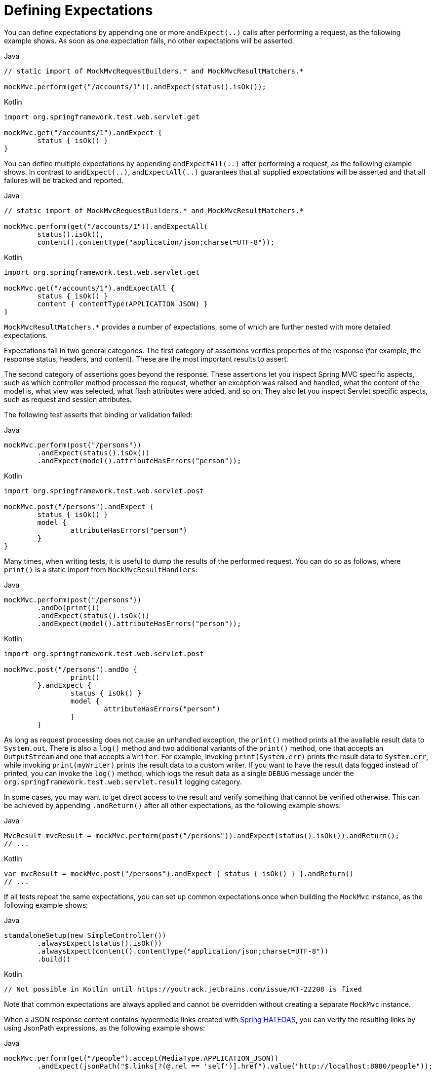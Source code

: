 [[spring-mvc-test-server-defining-expectations]]
= Defining Expectations

You can define expectations by appending one or more `andExpect(..)` calls after
performing a request, as the following example shows. As soon as one expectation fails,
no other expectations will be asserted.

[source,java,indent=0,subs="verbatim,quotes",role="primary"]
.Java
----
	// static import of MockMvcRequestBuilders.* and MockMvcResultMatchers.*

	mockMvc.perform(get("/accounts/1")).andExpect(status().isOk());
----

[source,kotlin,indent=0,subs="verbatim,quotes",role="secondary"]
.Kotlin
----
	import org.springframework.test.web.servlet.get

	mockMvc.get("/accounts/1").andExpect {
		status { isOk() }
	}
----

You can define multiple expectations by appending `andExpectAll(..)` after performing a
request, as the following example shows. In contrast to `andExpect(..)`,
`andExpectAll(..)` guarantees that all supplied expectations will be asserted and that
all failures will be tracked and reported.

[source,java,indent=0,subs="verbatim,quotes",role="primary"]
.Java
----
	// static import of MockMvcRequestBuilders.* and MockMvcResultMatchers.*

	mockMvc.perform(get("/accounts/1")).andExpectAll(
		status().isOk(),
		content().contentType("application/json;charset=UTF-8"));
----

[source,kotlin,indent=0,subs="verbatim,quotes",role="secondary"]
.Kotlin
----
	import org.springframework.test.web.servlet.get

	mockMvc.get("/accounts/1").andExpectAll {
		status { isOk() }
		content { contentType(APPLICATION_JSON) }
	}
----

`MockMvcResultMatchers.*` provides a number of expectations, some of which are further
nested with more detailed expectations.

Expectations fall in two general categories. The first category of assertions verifies
properties of the response (for example, the response status, headers, and content).
These are the most important results to assert.

The second category of assertions goes beyond the response. These assertions let you
inspect Spring MVC specific aspects, such as which controller method processed the
request, whether an exception was raised and handled, what the content of the model is,
what view was selected, what flash attributes were added, and so on. They also let you
inspect Servlet specific aspects, such as request and session attributes.

The following test asserts that binding or validation failed:

[source,java,indent=0,subs="verbatim,quotes",role="primary"]
.Java
----
	mockMvc.perform(post("/persons"))
		.andExpect(status().isOk())
		.andExpect(model().attributeHasErrors("person"));
----

[source,kotlin,indent=0,subs="verbatim,quotes",role="secondary"]
.Kotlin
----
	import org.springframework.test.web.servlet.post

	mockMvc.post("/persons").andExpect {
		status { isOk() }
		model {
			attributeHasErrors("person")
		}
	}
----

Many times, when writing tests, it is useful to dump the results of the performed
request. You can do so as follows, where `print()` is a static import from
`MockMvcResultHandlers`:

[source,java,indent=0,subs="verbatim,quotes",role="primary"]
.Java
----
	mockMvc.perform(post("/persons"))
		.andDo(print())
		.andExpect(status().isOk())
		.andExpect(model().attributeHasErrors("person"));
----

[source,kotlin,indent=0,subs="verbatim,quotes",role="secondary"]
.Kotlin
----
	import org.springframework.test.web.servlet.post

	mockMvc.post("/persons").andDo {
			print()
		}.andExpect {
			status { isOk() }
			model {
				attributeHasErrors("person")
			}
		}
----

As long as request processing does not cause an unhandled exception, the `print()` method
prints all the available result data to `System.out`. There is also a `log()` method and
two additional variants of the `print()` method, one that accepts an `OutputStream` and
one that accepts a `Writer`. For example, invoking `print(System.err)` prints the result
data to `System.err`, while invoking `print(myWriter)` prints the result data to a custom
writer. If you want to have the result data logged instead of printed, you can invoke the
`log()` method, which logs the result data as a single `DEBUG` message under the
`org.springframework.test.web.servlet.result` logging category.

In some cases, you may want to get direct access to the result and verify something that
cannot be verified otherwise. This can be achieved by appending `.andReturn()` after all
other expectations, as the following example shows:

[source,java,indent=0,subs="verbatim,quotes",role="primary"]
.Java
----
	MvcResult mvcResult = mockMvc.perform(post("/persons")).andExpect(status().isOk()).andReturn();
	// ...
----

[source,kotlin,indent=0,subs="verbatim,quotes",role="secondary"]
.Kotlin
----
	var mvcResult = mockMvc.post("/persons").andExpect { status { isOk() } }.andReturn()
	// ...
----

If all tests repeat the same expectations, you can set up common expectations once when
building the `MockMvc` instance, as the following example shows:

[source,java,indent=0,subs="verbatim,quotes",role="primary"]
.Java
----
	standaloneSetup(new SimpleController())
		.alwaysExpect(status().isOk())
		.alwaysExpect(content().contentType("application/json;charset=UTF-8"))
		.build()
----
[source,kotlin,indent=0,subs="verbatim,quotes",role="secondary"]
.Kotlin
----
	// Not possible in Kotlin until https://youtrack.jetbrains.com/issue/KT-22208 is fixed
----

Note that common expectations are always applied and cannot be overridden without
creating a separate `MockMvc` instance.

When a JSON response content contains hypermedia links created with
https://github.com/spring-projects/spring-hateoas[Spring HATEOAS], you can verify the
resulting links by using JsonPath expressions, as the following example shows:

[source,java,indent=0,subs="verbatim,quotes",role="primary"]
.Java
----
	mockMvc.perform(get("/people").accept(MediaType.APPLICATION_JSON))
		.andExpect(jsonPath("$.links[?(@.rel == 'self')].href").value("http://localhost:8080/people"));
----

[source,kotlin,indent=0,subs="verbatim,quotes",role="secondary"]
.Kotlin
----
	mockMvc.get("/people") {
		accept(MediaType.APPLICATION_JSON)
	}.andExpect {
		jsonPath("$.links[?(@.rel == 'self')].href") {
			value("http://localhost:8080/people")
		}
	}
----

When XML response content contains hypermedia links created with
https://github.com/spring-projects/spring-hateoas[Spring HATEOAS], you can verify the
resulting links by using XPath expressions:

[source,java,indent=0,subs="verbatim,quotes",role="primary"]
.Java
----
	Map<String, String> ns = Collections.singletonMap("ns", "http://www.w3.org/2005/Atom");
	mockMvc.perform(get("/handle").accept(MediaType.APPLICATION_XML))
		.andExpect(xpath("/person/ns:link[@rel='self']/@href", ns).string("http://localhost:8080/people"));
----

[source,kotlin,indent=0,subs="verbatim,quotes",role="secondary"]
.Kotlin
----
	val ns = mapOf("ns" to "http://www.w3.org/2005/Atom")
	mockMvc.get("/handle") {
		accept(MediaType.APPLICATION_XML)
	}.andExpect {
		xpath("/person/ns:link[@rel='self']/@href", ns) {
			string("http://localhost:8080/people")
		}
	}
----

